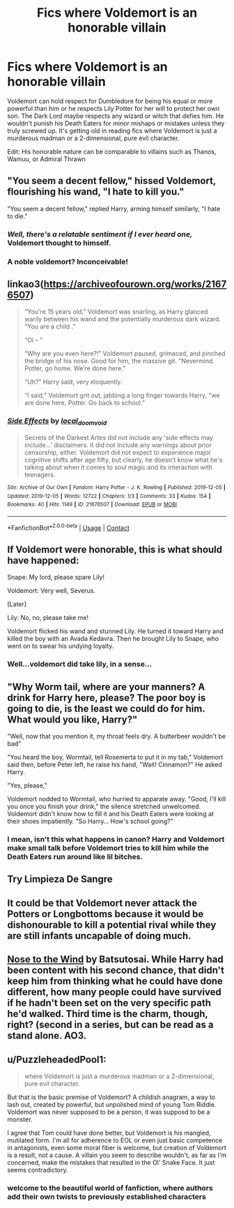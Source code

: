 #+TITLE: Fics where Voldemort is an honorable villain

* Fics where Voldemort is an honorable villain
:PROPERTIES:
:Author: Wunder-Waffle
:Score: 31
:DateUnix: 1610431186.0
:DateShort: 2021-Jan-12
:FlairText: Request
:END:
Voldemort can hold respect for Dumbledore for being his equal or more powerful than him or he respects Lily Potter for her will to protect her own son. The Dark Lord maybe respects any wizard or witch that defies him. He wouldn't punish his Death Eaters for minor mishaps or mistakes unless they truly screwed up. It's getting old in reading fics where Voldemort is just a murderous madman or a 2-dimensional, pure evil character.

Edit: His honorable nature can be comparable to villains such as Thanos, Wamuu, or Admiral Thrawn


** "You seem a decent fellow," hissed Voldemort, flourishing his wand, "I hate to kill you."

"You seem a decent fellow," replied Harry, arming himself similarly, "I hate to die."
:PROPERTIES:
:Author: MayhapsAnAltAccount
:Score: 31
:DateUnix: 1610432031.0
:DateShort: 2021-Jan-12
:END:

*** /Well, there's a relatable sentiment if I ever heard one,/ Voldemort thought to himself.
:PROPERTIES:
:Author: callmesalticidae
:Score: 27
:DateUnix: 1610432268.0
:DateShort: 2021-Jan-12
:END:


*** A noble voldemort? Inconceivable!
:PROPERTIES:
:Author: ChasingAnna
:Score: 9
:DateUnix: 1610432605.0
:DateShort: 2021-Jan-12
:END:


** linkao3([[https://archiveofourown.org/works/21676507]])

#+begin_quote
  “You're 15 years old,” Voldemort was snarling, as Harry glanced warily between his wand and the potentially murderous dark wizard. “You are a child .”

  “Oi -- ”

  “Why are you even here?!” Voldemort paused, grimaced, and pinched the bridge of his nose. Good for him, the massive git. “Nevermind. Potter, go home. We're done here.”

  “Uh?” Harry said, very eloquently.

  “I said,” Voldemort grit out, jabbing a long finger towards Harry, “we are done here, Potter. Go back to school.”
#+end_quote
:PROPERTIES:
:Author: davidwelch158
:Score: 13
:DateUnix: 1610445794.0
:DateShort: 2021-Jan-12
:END:

*** [[https://archiveofourown.org/works/21676507][*/Side Effects/*]] by [[https://www.archiveofourown.org/users/local_doom_void/pseuds/local_doom_void][/local_doom_void/]]

#+begin_quote
  Secrets of the Darkest Artes did not include any 'side effects may include...' disclaimers. It did not include any warnings about prior censorship, either. Voldemort did not expect to experience major cognitive shifts after age fifty, but clearly, he doesn't know what he's talking about when it comes to soul magic and its interaction with teenagers.
#+end_quote

^{/Site/:} ^{Archive} ^{of} ^{Our} ^{Own} ^{*|*} ^{/Fandom/:} ^{Harry} ^{Potter} ^{-} ^{J.} ^{K.} ^{Rowling} ^{*|*} ^{/Published/:} ^{2019-12-05} ^{*|*} ^{/Updated/:} ^{2019-12-05} ^{*|*} ^{/Words/:} ^{12722} ^{*|*} ^{/Chapters/:} ^{1/3} ^{*|*} ^{/Comments/:} ^{33} ^{*|*} ^{/Kudos/:} ^{154} ^{*|*} ^{/Bookmarks/:} ^{40} ^{*|*} ^{/Hits/:} ^{1149} ^{*|*} ^{/ID/:} ^{21676507} ^{*|*} ^{/Download/:} ^{[[https://archiveofourown.org/downloads/21676507/Side%20Effects.epub?updated_at=1577392350][EPUB]]} ^{or} ^{[[https://archiveofourown.org/downloads/21676507/Side%20Effects.mobi?updated_at=1577392350][MOBI]]}

--------------

*FanfictionBot*^{2.0.0-beta} | [[https://github.com/FanfictionBot/reddit-ffn-bot/wiki/Usage][Usage]] | [[https://www.reddit.com/message/compose?to=tusing][Contact]]
:PROPERTIES:
:Author: FanfictionBot
:Score: 5
:DateUnix: 1610445813.0
:DateShort: 2021-Jan-12
:END:


** If Voldemort were honorable, this is what should have happened:

Snape: My lord, please spare Lily!

Voldemort: Very well, Severus.

[Later]

Lily: No, no, please take me!

Voldemort flicked his wand and stunned Lily. He turned it toward Harry and killed the boy with an Avada Kedavra. Then he brought Lily to Snape, who went on to swear his undying loyalty.
:PROPERTIES:
:Author: InquisitorCOC
:Score: 25
:DateUnix: 1610437141.0
:DateShort: 2021-Jan-12
:END:

*** Well...voldemort did take lily, in a sense...
:PROPERTIES:
:Author: Beel2530
:Score: 4
:DateUnix: 1610451056.0
:DateShort: 2021-Jan-12
:END:


** "Why Worm tail, where are your manners? A drink for Harry here, please? The poor boy is going to die, is the least we could do for him. What would you like, Harry?"

"Well, now that you mention it, my throat feels dry. A butterbeer wouldn't be bad"

"You heard the boy, Wormtail, tell Rosemerta to put it in my tab," Voldemort said then, before Peter left, he raise his hand, "Wait! Cinnamon?" He asked Harry.

"Yes, please,"

Voldemort nodded to Wormtail, who hurried to apparate away. "Good, I'll kill you once you finish your drink," the silence stretched unwelcomed. Voldemort didn't know how to fill it and his Death Eaters were looking at their shoes impatiently. "So Harry... How's school going?"
:PROPERTIES:
:Author: Jon_Riptide
:Score: 20
:DateUnix: 1610434994.0
:DateShort: 2021-Jan-12
:END:

*** I mean, isn't this what happens in canon? Harry and Voldemort make small talk before Voldemort tries to kill him while the Death Eaters run around like lil bitches.
:PROPERTIES:
:Author: Revenant14_
:Score: 12
:DateUnix: 1610457944.0
:DateShort: 2021-Jan-12
:END:


** Try Limpieza De Sangre
:PROPERTIES:
:Score: 5
:DateUnix: 1610434873.0
:DateShort: 2021-Jan-12
:END:


** It could be that Voldemort never attack the Potters or Longbottoms because it would be dishonourable to kill a potential rival while they are still infants uncapable of doing much.
:PROPERTIES:
:Author: Maksimme
:Score: 5
:DateUnix: 1610477348.0
:DateShort: 2021-Jan-12
:END:


** [[https://archiveofourown.org/works/15562401?view_full_work=true#main][Nose to the Wind]] by Batsutosai. While Harry had been content with his second chance, that didn't keep him from thinking what he could have done different, how many people could have survived if he hadn't been set on the very specific path he'd walked. Third time is the charm, though, right? (second in a series, but can be read as a stand alone. AO3.
:PROPERTIES:
:Author: curiousmagpie_
:Score: 3
:DateUnix: 1610498275.0
:DateShort: 2021-Jan-13
:END:


** u/PuzzleheadedPool1:
#+begin_quote
  where Voldemort is just a murderous madman or a 2-dimensional, pure evil character.
#+end_quote

But that is the basic premise of Voldemort? A childish anagram, a way to lash out, created by powerful, but unpolished mind of young Tom Riddle. Voldemort was never supposed to be a person, it was supposd to be a monster.

I agree that Tom could have done better, but Voldemort is his mangled, mutilated form. I'm all for adherence to EOL or even just basic competence in antagonists, even some moral fiber is welcome, but creation of Voldemort is a result, not a cause. A villain you seem to describe wouldn't, as far as I'm concerned, make the mistakes that resulted in the Ol' Snake Face. It just seems contradictory.
:PROPERTIES:
:Author: PuzzleheadedPool1
:Score: -3
:DateUnix: 1610449420.0
:DateShort: 2021-Jan-12
:END:

*** welcome to the beautiful world of fanfiction, where authors add their own twists to previously established characters
:PROPERTIES:
:Author: Ape_Monkey
:Score: 10
:DateUnix: 1610463089.0
:DateShort: 2021-Jan-12
:END:
